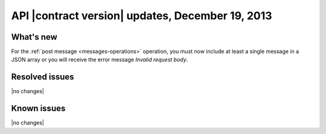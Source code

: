 .. _cq-v1-20131219:

API |contract version| updates, December 19, 2013
~~~~~~~~~~~~~~~~~~~~~~~~~~~~~~~~~~~~~~~~~~~~~~~~~

What's new
----------
For the :ref:`post message <messages-operations>` operation, you must now
include at least a single message in a JSON array or you will receive the error
message `Invalid request body`.

Resolved issues
---------------
|no changes|

Known issues
------------
|no changes|
